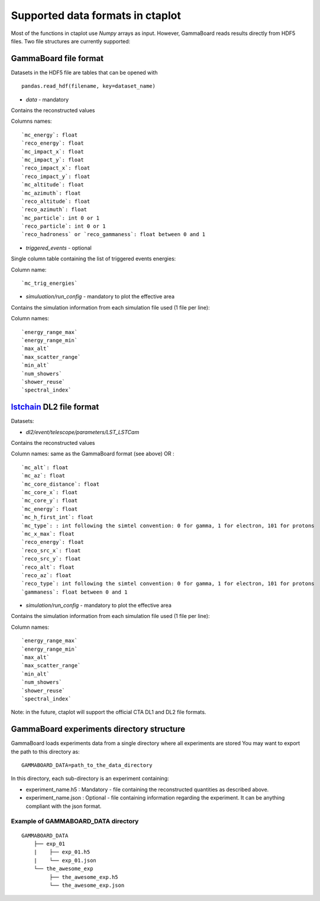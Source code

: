 =================================
Supported data formats in ctaplot
=================================


Most of the functions in ctaplot use `Numpy` arrays as input.
However, GammaBoard reads results directly from HDF5 files. Two file structures are currently supported:

GammaBoard file format
----------------------

Datasets in the HDF5 file are tables that can be opened with
::

    pandas.read_hdf(filename, key=dataset_name)


* `data` - mandatory

Contains the reconstructed values

Columns names:
::

    `mc_energy`: float
    `reco_energy`: float
    `mc_impact_x`: float
    `mc_impact_y`: float
    `reco_impact_x`: float
    `reco_impact_y`: float
    `mc_altitude`: float
    `mc_azimuth`: float
    `reco_altitude`: float
    `reco_azimuth`: float
    `mc_particle`: int 0 or 1
    `reco_particle`: int 0 or 1
    `reco_hadroness` or `reco_gammaness`: float between 0 and 1


.. image:: ctaplot_hdf5_data.png
    :width: 800px
    :align: center
    :alt: example of GammaBoard data table in HDF5 file


* `triggered_events` - optional
Single column table containing the list of triggered events energies:

Column name:
::

    `mc_trig_energies`


* `simuluation/run_config` - mandatory to plot the effective area

Contains the simulation information from each simulation file used (1 file per line):

Column names:
::

    `energy_range_max`
    `energy_range_min`
    `max_alt`
    `max_scatter_range`
    `min_alt`
    `num_showers`
    `shower_reuse`
    `spectral_index`



lstchain_ DL2 file format
------------------------

.. _lstchain: https://github.com/cta-observatory/cta-lstchain

Datasets:

* `dl2/event/telescope/parameters/LST_LSTCam`

Contains the reconstructed values

Column names: same as the GammaBoard format (see above) OR :
::
    `mc_alt`: float
    `mc_az`: float
    `mc_core_distance`: float
    `mc_core_x`: float
    `mc_core_y`: float
    `mc_energy`: float
    `mc_h_first_int`: float
    `mc_type`: : int following the simtel convention: 0 for gamma, 1 for electron, 101 for protons
    `mc_x_max`: float
    `reco_energy`: float
    `reco_src_x`: float
    `reco_src_y`: float
    `reco_alt`: float
    `reco_az`: float
    `reco_type`: int following the simtel convention: 0 for gamma, 1 for electron, 101 for protons
    `gammaness`: float between 0 and 1


* `simulation/run_config` - mandatory to plot the effective area

Contains the simulation information from each simulation file used (1 file per line):

Column names:
::
    `energy_range_max`
    `energy_range_min`
    `max_alt`
    `max_scatter_range`
    `min_alt`
    `num_showers`
    `shower_reuse`
    `spectral_index`



Note: in the future, ctaplot will support the official CTA DL1 and DL2 file formats.


GammaBoard experiments directory structure
------------------------------------------

GammaBoard loads experiments data from a single directory where all experiments are stored
You may want to export the path to this directory as:

::

    GAMMABOARD_DATA=path_to_the_data_directory


In this directory, each sub-directory is an experiment containing:

* experiment_name.h5 : Mandatory - file containing the reconstructed quantities as described above.

* experiment_name.json : Optional - file containing information regarding the experiment. It can be anything compliant with the json format.


Example of GAMMABOARD_DATA directory
************************************

::

    GAMMABOARD_DATA
        ├── exp_01
        |    ├── exp_01.h5
        |    └── exp_01.json
        └── the_awesome_exp
             ├── the_awesome_exp.h5
             └── the_awesome_exp.json





